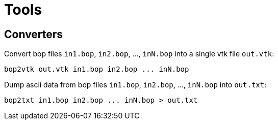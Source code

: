 = Tools

== Converters

Convert bop files `in1.bop`, `in2.bop`, ..., `inN.bop` into a single vtk file `out.vtk`:

[source,sh]
----
bop2vtk out.vtk in1.bop in2.bop ... inN.bop
----

Dump ascii data from bop files `in1.bop`, `in2.bop`, ..., `inN.bop` into `out.txt`:

[source,sh]
----
bop2txt in1.bop in2.bop ... inN.bop > out.txt
----

